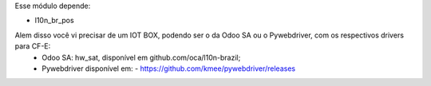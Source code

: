 Esse módulo depende:

* l10n_br_pos

Alem disso você vi precisar de um IOT BOX, podendo ser o da Odoo SA ou o Pywebdriver, com os respectivos drivers para CF-E:
  - Odoo SA: hw_sat, disponível em github.com/oca/l10n-brazil;
  - Pywebdriver disponível em:
    - https://github.com/kmee/pywebdriver/releases

